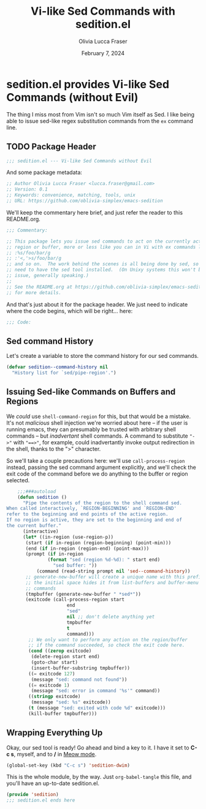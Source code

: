 #+title: Vi-like Sed Commands with sedition.el
#+author: Olivia Lucca Fraser
#+date: February 7, 2024

* sedition.el provides Vi-like Sed Commands (without Evil)
 
The thing I miss most from Vim isn't so much Vim itself as Sed. I like being able to issue sed-like regex substitution commands from the =ex= command line.

** TODO Package Header
#+begin_src emacs-lisp :tangle sedition.el
;;; sedition.el --- Vi-like Sed Commands without Evil
#+end_src

And some package metadata:

#+begin_src emacs-lisp :tangle sedition.el
    ;; Author Olivia Lucca Fraser <lucca.fraser@gmail.com>
    ;; Version: 0.1
    ;; Keywords: convenience, matching, tools, unix
    ;; URL: https://github.com/oblivia-simplex/emacs-sedition
#+end_src

We'll keep the commentary here brief, and just refer the reader to this README.org.

#+begin_src emacs-lisp :tangle sedition.el
  ;;; Commentary:

  ;; This package lets you issue sed commands to act on the currently active
  ;; region or buffer, more or less like you can in Vi with ex commands like
  ;; :%s/foo/bar/g
  ;; :'<,'>s/foo/bar/g
  ;; and so on.  The work behind the scenes is all being done by sed, so you'll
  ;; need to have the sed tool installed.  (On Unixy systems this won't be an
  ;; issue, generally speaking.)
  ;;
  ;; See the README.org at https://github.com/oblivia-simplex/emacs-sedition/
  ;; for more details.
#+end_src

And that's just about it for the package header. We just need to indicate
where the code begins, which will be right... here:

#+begin_src emacs-lisp :tangle sedition.el
  ;;; Code:
  
#+end_src

** Sed command History
Let's create a variable to store the command history for our sed commands.

#+begin_src emacs-lisp :tangle sedition.el
  (defvar sedition--command-history nil
    "History list for `sed/pipe-region'.")
#+end_src

** Issuing Sed-like Commands on Buffers and Regions

We /could/ use =shell-command-region= for this, but that would be a mistake. It's not /malicious/ shell injection we're worried about here -- if the user is running emacs, they can presumably be trusted with arbitrary shell commands -- but /inadvertant/ shell commands. A command to substitute ~"->"~ with ~"==>"~, for example, could inadvertantly invoke output redirection in the shell, thanks to the ">" character.

So we'll take a couple precautions here: we'll use =call-process-region= instead, passing the sed command argument explicitly, and we'll check the exit code of the command before we do anything to the buffer or region selected.

#+begin_src emacs-lisp :tangle sedition.el
      ;;;###autoload
      (defun sedition ()
        "Pipe the contents of the region to the shell command sed.
  When called interactively, `REGION-BEGINNING' and `REGION-END'
  refer to the beginning and end points of the active region.
  If no region is active, they are set to the beginning and end of
  the current buffer."
        (interactive)
        (let* ((in-region (use-region-p))
  	     (start (if in-region (region-beginning) (point-min)))
  	     (end (if in-region (region-end) (point-max)))
  	     (prompt (if in-region
      			 (format "sed (region %d-%d): " start end)
      		       "sed buffer: "))
      	     (command (read-string prompt nil 'sed--command-history))
      	 ;; generate-new-buffer will create a unique name with this prefix
      	 ;; the initial space hides it from list-buffers and buffer-menu
      	 ;; commands
      	 (tmpbuffer (generate-new-buffer " *sed*"))
      	 (exitcode (call-process-region start
      					end
      					"sed"
      					nil ;; don't delete anything yet
      					tmpbuffer
      					t
      					command)))
          ;; We only want to perform any action on the region/buffer
          ;; if the command succeeded, so check the exit code here.
          (cond ((zerop exitcode)
      	   (delete-region start end)
      	   (goto-char start)
      	   (insert-buffer-substring tmpbuffer))
      	  ((= exitcode 127)
      	   (message "sed: command not found"))
      	  ((= exitcode 1)
      	   (message "sed: error in command '%s'" command))
      	  ((stringp exitcode)
      	   (message "sed: %s" exitcode))
      	  (t (message "sed: exited with code %d" exitcode)))
          (kill-buffer tmpbuffer)))
#+end_src

** Wrapping Everything Up

Okay, our sed tool is ready! Go ahead and bind a key to it. I have it set to *C-c s*, myself, and to */* in [[https://github.com/meow-edit/meow][Meow mode]].

#+begin_src emacs-lisp
  (global-set-key (kbd "C-c s") 'sedition-dwim)
#+end_src

This is the whole module, by the way. Just =org-babel-tangle= this file, and you'll have an up-to-date sedition.el.

#+begin_src emacs-lisp :tangle sedition.el
  (provide 'sedition)
  ;;; sedition.el ends here
#+end_src
